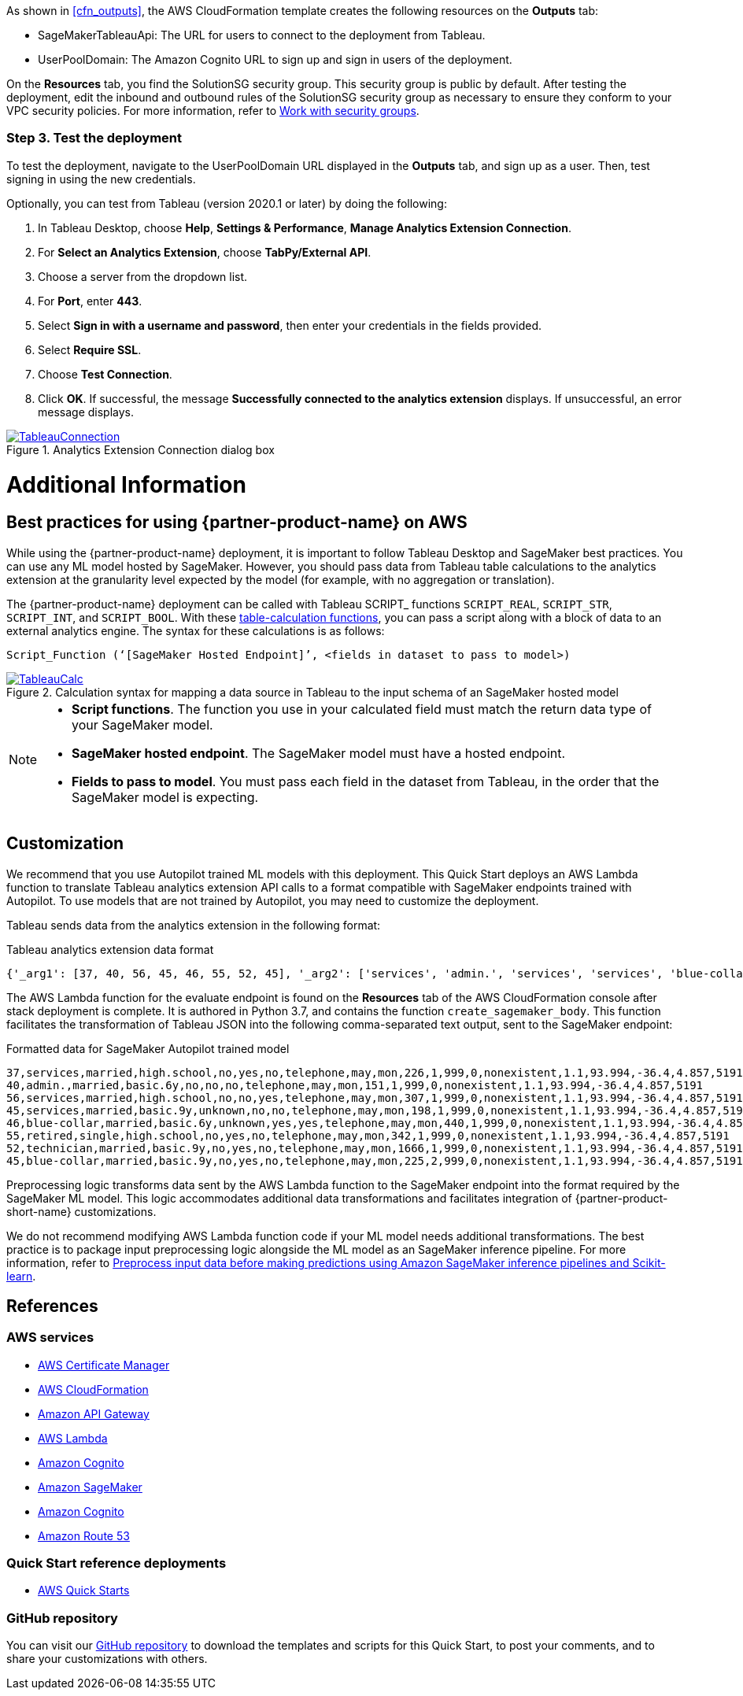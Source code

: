 As shown in <<cfn_outputs>>, the AWS CloudFormation template creates the following resources on the *Outputs* tab:

* SageMakerTableauApi: The URL for users to connect to the deployment from Tableau.
* UserPoolDomain: The Amazon Cognito URL to sign up and sign in users of the deployment.

On the *Resources* tab, you find the SolutionSG security group. This security group is public by default. After testing the deployment, edit the inbound and outbound rules of the SolutionSG security group as necessary to ensure they conform to your VPC security policies. For more information, refer to https://docs.aws.amazon.com/AWSEC2/latest/UserGuide/working-with-security-groups.html[Work with security groups^].

=== Step 3. Test the deployment

To test the deployment, navigate to the UserPoolDomain URL displayed in the *Outputs* tab, and sign up as a user. Then, test signing in using the new credentials.

Optionally, you can test from Tableau (version 2020.1 or later) by doing the following:

[start=1]
. In Tableau Desktop, choose *Help*, *Settings & Performance*, *Manage Analytics Extension Connection*. 
. For *Select an Analytics Extension*, choose *TabPy/External API*.
. Choose a server from the dropdown list.
. For *Port*, enter *443*.
. Select *Sign in with a username and password*, then enter your credentials in the fields provided.
. Select *Require SSL*.
. Choose *Test Connection*.
. Click *OK*. If successful, the message *Successfully connected to the analytics extension* displays. If unsuccessful, an error message displays.

[#tableau2]
.Analytics Extension Connection dialog box
[link=images/tableau_connection.png]
image::../images/tableau_connection.png[TableauConnection]

= Additional Information

== Best practices for using {partner-product-name} on AWS
// Provide post-deployment best practices for using the technology on AWS, including considerations such as migrating data, backups, ensuring high performance, high availability, etc. Link to software documentation for detailed information.

While using the {partner-product-name} deployment, it is important to follow Tableau Desktop and SageMaker best practices. You can use any ML model hosted by SageMaker. However, you should pass data from Tableau table calculations to the analytics extension at the granularity level expected by the model (for example, with no aggregation or translation).

The {partner-product-name} deployment can be called with Tableau SCRIPT_ functions `SCRIPT_REAL`, `SCRIPT_STR`, `SCRIPT_INT`, and `SCRIPT_BOOL`. With these https://help.tableau.com/current/pro/desktop/en-us/functions_functions_tablecalculation.htm[table-calculation functions^], you can pass a script along with a block of data to an external analytics engine. The syntax for these calculations is as follows:

`Script_Function (‘[SageMaker Hosted Endpoint]’, <fields in dataset to pass to model>)` 

[#tableau_additionalinfo]
.Calculation syntax for mapping a data source in Tableau to the input schema of an SageMaker hosted model
[link=images/tableau_calculations.png]
image::../images/tableau_calculations.png[TableauCalc]

[NOTE]
====
- *Script functions*. The function you use in your calculated field must match the return data type of your SageMaker model.
- *SageMaker hosted endpoint*. The SageMaker model must have a hosted endpoint.
- *Fields to pass to model*. You must pass each field in the dataset from Tableau, in the order that the SageMaker model is expecting.
====

== Customization

We recommend that you use Autopilot trained ML models with this deployment. This Quick Start deploys an AWS Lambda function to translate Tableau analytics extension API calls to a format compatible with SageMaker endpoints trained with Autopilot. To use models that are not trained by Autopilot, you may need to customize the deployment.

Tableau sends data from the analytics extension in the following format:

.Tableau analytics extension data format

[source,json]
----
{'_arg1': [37, 40, 56, 45, 46, 55, 52, 45], '_arg2': ['services', 'admin.', 'services', 'services', 'blue-collar', 'retired', 'technician', 'blue-collar'], '_arg3': ['married', 'married', 'married', 'married', 'married', 'single', 'married', 'married'], '_arg4': ['high.school', 'basic.6y', 'high.school', 'basic.9y', 'basic.6y', 'high.school', 'basic.9y', 'basic.9y'], '_arg5': ['no', 'no', 'no', 'unknown', 'unknown', 'no', 'no', 'no'], '_arg6': ['yes', 'no', 'no', 'no', 'yes', 'yes', 'yes', 'yes'], '_arg7': ['no', 'no', 'yes', 'no', 'yes', 'no', 'no', 'no'], '_arg8': ['telephone', 'telephone', 'telephone', 'telephone', 'telephone', 'telephone', 'telephone', 'telephone'], '_arg9': ['may', 'may', 'may', 'may', 'may', 'may', 'may', 'may'], '_arg10': ['mon', 'mon', 'mon', 'mon', 'mon', 'mon', 'mon', 'mon'], '_arg11': [226, 151, 307, 198, 440, 342, 1666, 225], '_arg12': [1, 1, 1, 1, 1, 1, 1, 2], '_arg13': [999, 999, 999, 999, 999, 999, 999, 999], '_arg14': [0, 0, 0, 0, 0, 0, 0, 0], '_arg15': ['nonexistent', 'nonexistent', 'nonexistent', 'nonexistent', 'nonexistent', 'nonexistent', 'nonexistent', 'nonexistent'], '_arg16': [1.1, 1.1, 1.1, 1.1, 1.1, 1.1, 1.1, 1.1], '_arg17': [93.994, 93.994, 93.994, 93.994, 93.994, 93.994, 93.994, 93.994], '_arg18': [-36.4, -36.4, -36.4, -36.4, -36.4, -36.4, -36.4, -36.4], '_arg19': [4.857, 4.857, 4.857, 4.857, 4.857, 4.857, 4.857, 4.857], '_arg20': [5191, 5191, 5191, 5191, 5191, 5191, 5191, 5191]}
----

The AWS Lambda function for the evaluate endpoint is found on the *Resources* tab of the AWS CloudFormation console after stack deployment is complete. It is authored in Python 3.7, and contains the function `create_sagemaker_body`. This function facilitates the transformation of Tableau JSON into the following comma-separated text output, sent to the SageMaker endpoint: 

.Formatted data for SageMaker Autopilot trained model

[source,csv]
----
37,services,married,high.school,no,yes,no,telephone,may,mon,226,1,999,0,nonexistent,1.1,93.994,-36.4,4.857,5191
40,admin.,married,basic.6y,no,no,no,telephone,may,mon,151,1,999,0,nonexistent,1.1,93.994,-36.4,4.857,5191
56,services,married,high.school,no,no,yes,telephone,may,mon,307,1,999,0,nonexistent,1.1,93.994,-36.4,4.857,5191
45,services,married,basic.9y,unknown,no,no,telephone,may,mon,198,1,999,0,nonexistent,1.1,93.994,-36.4,4.857,5191
46,blue-collar,married,basic.6y,unknown,yes,yes,telephone,may,mon,440,1,999,0,nonexistent,1.1,93.994,-36.4,4.857,5191
55,retired,single,high.school,no,yes,no,telephone,may,mon,342,1,999,0,nonexistent,1.1,93.994,-36.4,4.857,5191
52,technician,married,basic.9y,no,yes,no,telephone,may,mon,1666,1,999,0,nonexistent,1.1,93.994,-36.4,4.857,5191
45,blue-collar,married,basic.9y,no,yes,no,telephone,may,mon,225,2,999,0,nonexistent,1.1,93.994,-36.4,4.857,5191
----

Preprocessing logic transforms data sent by the AWS Lambda function to the SageMaker endpoint into the format required by the SageMaker ML model. This logic accommodates additional data transformations and facilitates integration of {partner-product-short-name} customizations. 

We do not recommend modifying AWS Lambda function code if your ML model needs additional transformations. The best practice is to package input preprocessing logic alongside the ML model as an SageMaker inference pipeline. For more information, refer to https://aws.amazon.com/blogs/machine-learning/preprocess-input-data-before-making-predictions-using-amazon-sagemaker-inference-pipelines-and-scikit-learn/[Preprocess input data before making predictions using Amazon SageMaker inference pipelines and Scikit-learn^]. 

== References

=== AWS services
* http://aws.amazon.com/documentation/acm/[AWS Certificate Manager^]
* http://aws.amazon.com/documentation/cloudformation/[AWS CloudFormation^]
* https://docs.aws.amazon.com/apigateway/[Amazon API Gateway^]
* https://docs.aws.amazon.com/lambda/[AWS Lambda^]
* https://docs.aws.amazon.com/cognito/[Amazon Cognito^]
* https://docs.aws.amazon.com/sagemaker/[Amazon SageMaker^]
* https://docs.aws.amazon.com/cognito/[Amazon Cognito^]
* https://docs.aws.amazon.com/route53/[Amazon Route 53^]

=== Quick Start reference deployments
 - https://aws.amazon.com/quickstart/[AWS Quick Starts^]

=== GitHub repository
You can visit our https://github.com/aws-quickstart/quickstart-interworks-tableau-sagemaker-autopilot[GitHub repository^] to download the templates and scripts for this Quick Start, to post your comments, and to share your customizations with others.